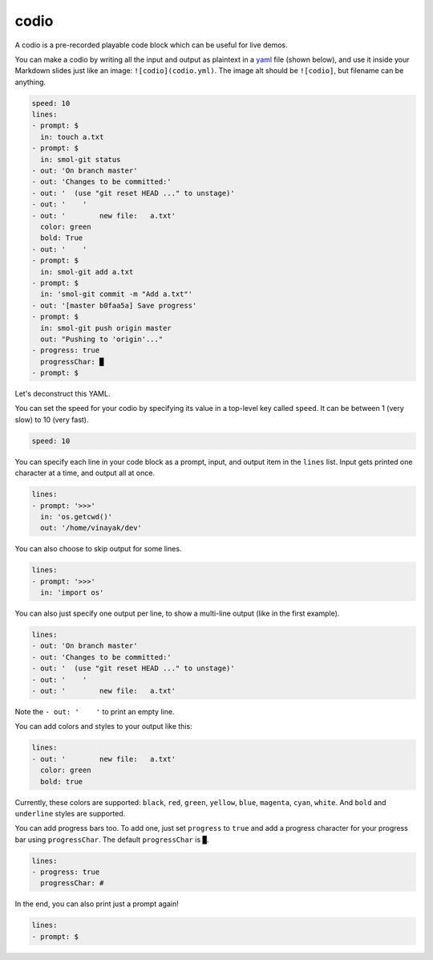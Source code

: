 .. _codio:

codio
=====

A codio is a pre-recorded playable code block which can be useful for live demos.

.. image:: _static/codio.gif

You can make a codio by writing all the input and output as plaintext in a `yaml <https://en.wikipedia.org/wiki/YAML>`_ file (shown below), and use it inside your Markdown slides just like an image: ``![codio](codio.yml)``. The image alt should be ``![codio]``, but filename can be anything.

.. code-block:: yaml

    speed: 10
    lines:
    - prompt: $
      in: touch a.txt
    - prompt: $
      in: smol-git status
    - out: 'On branch master'
    - out: 'Changes to be committed:'
    - out: '  (use "git reset HEAD ..." to unstage)'
    - out: '    '
    - out: '        new file:   a.txt'
      color: green
      bold: True
    - out: '    '
    - prompt: $
      in: smol-git add a.txt
    - prompt: $
      in: 'smol-git commit -m "Add a.txt"'
    - out: '[master b0faa5a] Save progress'
    - prompt: $
      in: smol-git push origin master
      out: "Pushing to 'origin'..."
    - progress: true
      progressChar: █
    - prompt: $

Let's deconstruct this YAML.

You can set the speed for your codio by specifying its value in a top-level key called ``speed``. It can be between 1 (very slow) to 10 (very fast).

.. code-block:: yaml

    speed: 10

You can specify each line in your code block as a prompt, input, and output item in the ``lines`` list. Input gets printed one character at a time, and output all at once.

.. code-block:: yaml

    lines:
    - prompt: '>>>'
      in: 'os.getcwd()'
      out: '/home/vinayak/dev'

You can also choose to skip output for some lines.

.. code-block:: yaml

    lines:
    - prompt: '>>>'
      in: 'import os'

You can also just specify one output per line, to show a multi-line output (like in the first example).

.. code-block:: yaml

    lines:
    - out: 'On branch master'
    - out: 'Changes to be committed:'
    - out: '  (use "git reset HEAD ..." to unstage)'
    - out: '    '
    - out: '        new file:   a.txt'

Note the ``- out: '    '`` to print an empty line.

You can add colors and styles to your output like this:

.. code-block:: yaml

    lines:
    - out: '        new file:   a.txt'
      color: green
      bold: true

Currently, these colors are supported: ``black``, ``red``, ``green``, ``yellow``, ``blue``, ``magenta``, ``cyan``, ``white``. And ``bold`` and ``underline`` styles are supported.

You can add progress bars too. To add one, just set ``progress`` to ``true`` and add a progress character for your progress bar using ``progressChar``. The default ``progressChar`` is ``█``.

.. code-block:: yaml

    lines:
    - progress: true
      progressChar: #

In the end, you can also print just a prompt again!

.. code-block:: yaml

    lines:
    - prompt: $

